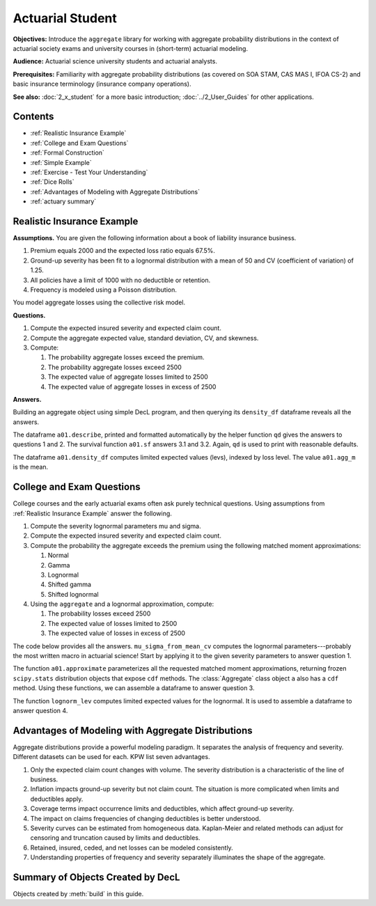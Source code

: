 .. _2_x_actuary_student:

.. reviewed 2022-11-10

Actuarial Student
====================

**Objectives:** Introduce the ``aggregate`` library for working with aggregate probability distributions in the context of actuarial society exams and university courses in (short-term) actuarial modeling.

**Audience:** Actuarial science university students and actuarial analysts.

**Prerequisites:** Familiarity with aggregate probability distributions (as covered on SOA STAM, CAS MAS I, IFOA CS-2) and basic insurance terminology (insurance company operations).

**See also:** :doc:`2_x_student` for a more basic introduction; :doc:`../2_User_Guides` for other applications.

Contents
----------

* :ref:`Realistic Insurance Example`
* :ref:`College and Exam Questions`
* :ref:`Formal Construction`
* :ref:`Simple Example`
* :ref:`Exercise - Test Your Understanding`
* :ref:`Dice Rolls`
* :ref:`Advantages of Modeling with Aggregate Distributions`
* :ref:`actuary summary`

Realistic Insurance Example
---------------------------

**Assumptions.**
You are given the following information about a book of liability
insurance business.

1. Premium equals 2000 and the expected loss ratio equals 67.5%.
2. Ground-up severity has been fit to a lognormal distribution with a mean of 50 and CV (coefficient of variation) of 1.25.
3. All policies have a limit of 1000 with no deductible or retention.
4. Frequency is modeled using a Poisson distribution.

You model aggregate losses using the collective risk model.

**Questions.**

1. Compute the expected insured severity and expected claim count.
2. Compute the aggregate expected value, standard deviation, CV, and skewness.
3. Compute:

   1. The probability aggregate losses exceed the premium.
   2. The probability aggregate losses exceed 2500
   3. The expected value of aggregate losses limited to 2500
   4. The expected value of aggregate losses in excess of 2500

**Answers.**

Building an aggregate object using simple DecL program, and then querying its ``density_df`` dataframe reveals all the answers.

.. ipython:: python
    :okwarning:

    from aggregate import build, qd

    a01 = build('agg Actuary:01 '
              '2000 premium at 0.675 lr 1000 xs 0 '
              'sev lognorm 50 cv 1.25 '
              'poisson')
    qd(a01)

The dataframe ``a01.describe``, printed and formatted automatically by the helper function ``qd`` gives the answers to questions 1 and 2. The survival function ``a01.sf`` answers 3.1 and 3.2. Again, ``qd`` is used to print with reasonable defaults.

.. ipython:: python
    :okwarning:

    qd(a01.sf(2000), a01.sf(2500))
    qd(a01.density_df.loc[[2500], ['F', 'lev', 'epd']])

The dataframe ``a01.density_df`` computes limited expected values (levs), indexed by loss level. The value ``a01.agg_m`` is the mean.

.. ipython:: python
    :okwarning:

    default_agg = a01.agg_m - a01.density_df.loc[2500, 'lev']
    default_agg


College and Exam Questions
---------------------------

College courses and the early actuarial exams often ask purely technical questions. Using assumptions from :ref:`Realistic Insurance Example` answer the following.

1. Compute the severity lognormal parameters mu and sigma.
2. Compute the expected insured severity and expected claim count.
3. Compute the probability the aggregate exceeds the premium using the following matched moment approximations:

   1. Normal
   2. Gamma
   3. Lognormal
   4. Shifted gamma
   5. Shifted lognormal

4. Using the ``aggregate`` and a lognormal approximation, compute:

   1. The probability losses exceed 2500
   2. The expected value of losses limited to 2500
   3. The expected value of losses in excess of 2500

The code below provides all the answers. ``mu_sigma_from_mean_cv`` computes the lognormal parameters---probably the most written macro in actuarial science! Start by applying it to the given severity parameters to answer question 1.

.. ipython:: python
    :okwarning:

    from aggregate import mu_sigma_from_mean_cv
    import pandas as pd

    print(mu_sigma_from_mean_cv(50, 1.25))

The function ``a01.approximate`` parameterizes all the requested matched moment approximations, returning frozen ``scipy.stats`` distribution objects that expose ``cdf`` methods. The :class:`Aggregate` class object ``a`` also has a ``cdf`` method. Using these functions, we can assemble a dataframe to answer question 3.

.. ipython:: python
    :okwarning:

    fz = a01.approximate('all')
    fz['agg'] = a01

    df = pd.DataFrame({k: v.sf(2000) for k, v in fz.items()}.items(),
                 columns=['Approximation', 'Value']
                ).set_index("Approximation")
    df['Error'] = df.Value / df.loc['agg', 'Value'] - 1
    qd(df.sort_values('Value'))

The function ``lognorm_lev`` computes limited expected values for the lognormal. It is used to assemble a dataframe to answer question 4.

.. ipython:: python
    :okwarning:

    from aggregate import lognorm_lev

    mu, sigma = mu_sigma_from_mean_cv(a01.agg_m, a01.agg_cv)
    lev = lognorm_lev(mu, sigma, 1, 2500)
    default = a01.agg_m - lev
    epd = default / a01.agg_m
    pd.DataFrame((lev, default, default_agg, epd, default_agg / a01.agg_m),
                 index=pd.Index(['Lognorm LEV', 'Lognorm Default',
                 'Agg Default', 'Lognorm EPD', 'Agg EPD'],
                 name='Item'),
                 columns=['Value'])



Advantages of Modeling with Aggregate Distributions
------------------------------------------------------

Aggregate distributions provide a powerful modeling paradigm. It separates the analysis of frequency and severity. Different datasets can be used for each. KPW list seven advantages.

1. Only the expected claim count changes with volume. The severity distribution is a characteristic of the line of business.

2. Inflation impacts ground-up severity but not claim count. The situation is more complicated when limits and deductibles apply.

3. Coverage terms impact occurrence limits and deductibles, which affect ground-up severity.

4. The impact on claims frequencies of changing deductibles is better understood.

5. Severity curves can be estimated from homogeneous data. Kaplan-Meier and related methods can adjust for censoring and truncation caused by limits and deductibles.

6. Retained, insured, ceded, and net losses can be modeled consistently.

7. Understanding properties of frequency and severity separately illuminates the shape of the aggregate.

.. _actuary summary:

Summary of Objects Created by DecL
-------------------------------------

Objects created by :meth:`build` in this guide.

.. ipython:: python
    :okwarning:
    :okexcept:

    from aggregate import pprint_ex
    for n, r in build.qshow('^(TenM|Student|Actuary):').iterrows():
        pprint_ex(r.program, split=20)


.. ipython:: python
    :suppress:

    plt.close('all')
